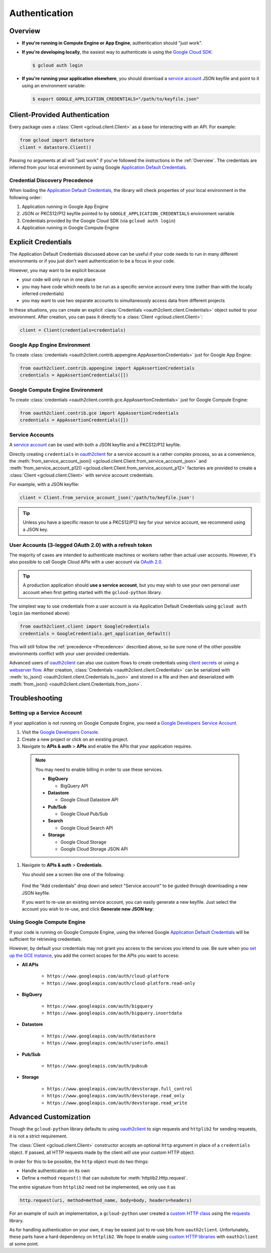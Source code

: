 Authentication
**************

.. _Overview:

Overview
========

*   **If you're running in Compute Engine or App Engine**,
    authentication should "just work".

*   **If you're developing locally**,
    the easiest way to authenticate is using the `Google Cloud SDK`_:

    .. code-block:: bash

        $ gcloud auth login

.. _Google Cloud SDK: http://cloud.google.com/sdk


*   **If you're running your application elsewhere**,
    you should download a `service account`_ JSON keyfile
    and point to it using an environment variable:

    .. code-block:: bash

        $ export GOOGLE_APPLICATION_CREDENTIALS="/path/to/keyfile.json"

.. _service account: https://cloud.google.com/storage/docs/authentication#generating-a-private-key

Client-Provided Authentication
==============================

Every package uses a :class:`Client <gcloud.client.Client>`
as a base for interacting with an API.
For example:

.. code-block:: python

    from gcloud import datastore
    client = datastore.Client()

Passing no arguments at all will "just work" if you've followed the
instructions in the :ref:`Overview`.
The credentials are inferred from your local environment by using
Google `Application Default Credentials`_.

.. _Application Default Credentials: https://developers.google.com/identity/protocols/application-default-credentials

.. _Precedence:

Credential Discovery Precedence
-------------------------------

When loading the `Application Default Credentials`_,
the library will check properties of your local environment
in the following order:

#. Application running in Google App Engine
#. JSON or PKCS12/P12 keyfile pointed to by
   ``GOOGLE_APPLICATION_CREDENTIALS`` environment variable
#. Credentials provided by the Google Cloud SDK (via ``gcloud auth login``)
#. Application running in Google Compute Engine

Explicit Credentials
====================

The Application Default Credentials discussed above can be useful
if your code needs to run in many different environments or
if you just don't want authentication to be a focus in your code.

However, you may want to be explicit because

* your code will only run in one place
* you may have code which needs to be run as a specific service account
  every time (rather than with the locally inferred credentials)
* you may want to use two separate accounts to simultaneously access data
  from different projects

In these situations, you can create an explicit
:class:`Credentials <oauth2client.client.Credentials>` object suited to your
environment.
After creation,
you can pass it directly to a :class:`Client <gcloud.client.Client>`:

.. code:: python

    client = Client(credentials=credentials)

Google App Engine Environment
-----------------------------

To create
:class:`credentials <oauth2client.contrib.appengine.AppAssertionCredentials>`
just for Google App Engine:

.. code:: python

    from oauth2client.contrib.appengine import AppAssertionCredentials
    credentials = AppAssertionCredentials([])

Google Compute Engine Environment
---------------------------------

To create
:class:`credentials <oauth2client.contrib.gce.AppAssertionCredentials>`
just for Google Compute Engine:

.. code:: python

    from oauth2client.contrib.gce import AppAssertionCredentials
    credentials = AppAssertionCredentials([])

Service Accounts
----------------

A `service account`_ can be used with both a JSON keyfile and
a PKCS12/P12 keyfile.

Directly creating ``credentials`` in `oauth2client`_ for a service
account is a rather complex process,
so as a convenience, the
:meth:`from_service_account_json() <gcloud.client.Client.from_service_account_json>`
and
:meth:`from_service_account_p12() <gcloud.client.Client.from_service_account_p12>`
factories are provided to create a :class:`Client <gcloud.client.Client>` with
service account credentials.

.. _oauth2client: http://oauth2client.readthedocs.org/en/latest/

For example, with a JSON keyfile:

.. code:: python

    client = Client.from_service_account_json('/path/to/keyfile.json')

.. tip::

    Unless you have a specific reason to use a PKCS12/P12 key for your
    service account,
    we recommend using a JSON key.

User Accounts (3-legged OAuth 2.0) with a refresh token
-------------------------------------------------------

The majority of cases are intended to authenticate machines or
workers rather than actual user accounts. However, it's also
possible to call Google Cloud APIs with a user account via
`OAuth 2.0`_.

.. _OAuth 2.0: https://developers.google.com/identity/protocols/OAuth2

.. tip::

    A production application should **use a service account**,
    but you may wish to use your own personal user account when first
    getting started with the ``gcloud-python`` library.

The simplest way to use credentials from a user account is via
Application Default Credentials using ``gcloud auth login``
(as mentioned above):

.. code:: python

    from oauth2client.client import GoogleCredentials
    credentials = GoogleCredentials.get_application_default()

This will still follow the :ref:`precedence <Precedence>`
described above,
so be sure none of the other possible environments conflict
with your user provided credentials.

Advanced users of `oauth2client`_ can also use custom flows to
create credentials using `client secrets`_ or using a
`webserver flow`_.
After creation, :class:`Credentials <oauth2client.client.Credentials>`
can be serialized with
:meth:`to_json() <oauth2client.client.Credentials.to_json>`
and stored in a file and then and deserialized with
:meth:`from_json() <oauth2client.client.Credentials.from_json>`.

.. _client secrets: https://developers.google.com/api-client-library/python/guide/aaa_oauth#flow_from_clientsecrets
.. _webserver flow: https://developers.google.com/api-client-library/python/guide/aaa_oauth#OAuth2WebServerFlow

Troubleshooting
===============

Setting up a Service Account
----------------------------

If your application is not running on Google Compute Engine,
you need a `Google Developers Service Account`_.

#. Visit the `Google Developers Console`_.

#. Create a new project or click on an existing project.

#. Navigate to **APIs & auth** > **APIs** and enable the APIs
   that your application requires.

   .. raw:: html

     <img src="https://raw.githubusercontent.com/GoogleCloudPlatform/gcloud-common/master/authentication/enable-apis.png"/>

  .. note::

      You may need to enable billing in order to use these services.

      * **BigQuery**

        * BigQuery API

      * **Datastore**

        * Google Cloud Datastore API

      * **Pub/Sub**

        * Google Cloud Pub/Sub

      * **Search**

        * Google Cloud Search API

      * **Storage**

        * Google Cloud Storage
        * Google Cloud Storage JSON API

#. Navigate to **APIs & auth** > **Credentials**.

   You should see a screen like one of the following:

   .. raw:: html

     <img src="https://raw.githubusercontent.com/GoogleCloudPlatform/gcloud-common/master/authentication/create-new-service-account.png">

   .. raw:: html

     <img src="https://raw.githubusercontent.com/GoogleCloudPlatform/gcloud-common/master/authentication/create-new-service-account-existing-keys.png">

  Find the "Add credentials" drop down and select "Service account" to be
  guided through downloading a new JSON keyfile.

  If you want to re-use an existing service account,
  you can easily generate a new keyfile.
  Just select the account you wish to re-use,
  and click **Generate new JSON key**:

   .. raw:: html

     <img src="https://raw.githubusercontent.com/GoogleCloudPlatform/gcloud-common/master/authentication/reuse-service-account.png">

.. _Google Developers Console: https://console.developers.google.com/project
.. _Google Developers Service Account: https://developers.google.com/accounts/docs/OAuth2ServiceAccount

Using Google Compute Engine
---------------------------

If your code is running on Google Compute Engine,
using the inferred Google `Application Default Credentials`_
will be sufficient for retrieving credentials.

However, by default your credentials may not grant you
access to the services you intend to use.
Be sure when you `set up the GCE instance`_,
you add the correct scopes for the APIs you want to access:

* **All APIs**

    * ``https://www.googleapis.com/auth/cloud-platform``
    * ``https://www.googleapis.com/auth/cloud-platform.read-only``

* **BigQuery**

    * ``https://www.googleapis.com/auth/bigquery``
    * ``https://www.googleapis.com/auth/bigquery.insertdata``

* **Datastore**

    * ``https://www.googleapis.com/auth/datastore``
    * ``https://www.googleapis.com/auth/userinfo.email``

* **Pub/Sub**

    * ``https://www.googleapis.com/auth/pubsub``

* **Storage**

    * ``https://www.googleapis.com/auth/devstorage.full_control``
    * ``https://www.googleapis.com/auth/devstorage.read_only``
    * ``https://www.googleapis.com/auth/devstorage.read_write``

.. _set up the GCE instance: https://cloud.google.com/compute/docs/authentication#using

Advanced Customization
======================

Though the ``gcloud-python`` library defaults to using `oauth2client`_
to sign requests and ``httplib2`` for sending requests,
it is not a strict requirement.

The :class:`Client <gcloud.client.Client>` constructor accepts an optional
``http`` argument in place of a ``credentials`` object.
If passed, all HTTP requests made by the client will use your
custom HTTP object.

In order for this to be possible,
the ``http`` object must do two things:

* Handle authentication on its own
* Define a method ``request()`` that can subsitute for
  :meth:`httplib2.Http.request`.

The entire signature from ``httplib2`` need not be implemented,
we only use it as

.. code-block:: python

    http.request(uri, method=method_name, body=body, headers=headers)

For an example of such an implementation,
a ``gcloud-python`` user created a `custom HTTP class`_
using the `requests`_ library.

.. _custom HTTP class: https://github.com/GoogleCloudPlatform/gcloud-python/issues/908#issuecomment-110811556
.. _requests: http://www.python-requests.org/en/latest/

As for handling authentication on your own,
it may be easiest just to re-use bits from ``oauth2client``.
Unfortunately, these parts have a hard dependency on ``httplib2``.
We hope to enable using `custom HTTP libraries`_ with ``oauth2client`` at
some point.

.. _custom HTTP libraries: https://github.com/google/oauth2client/issues/128
